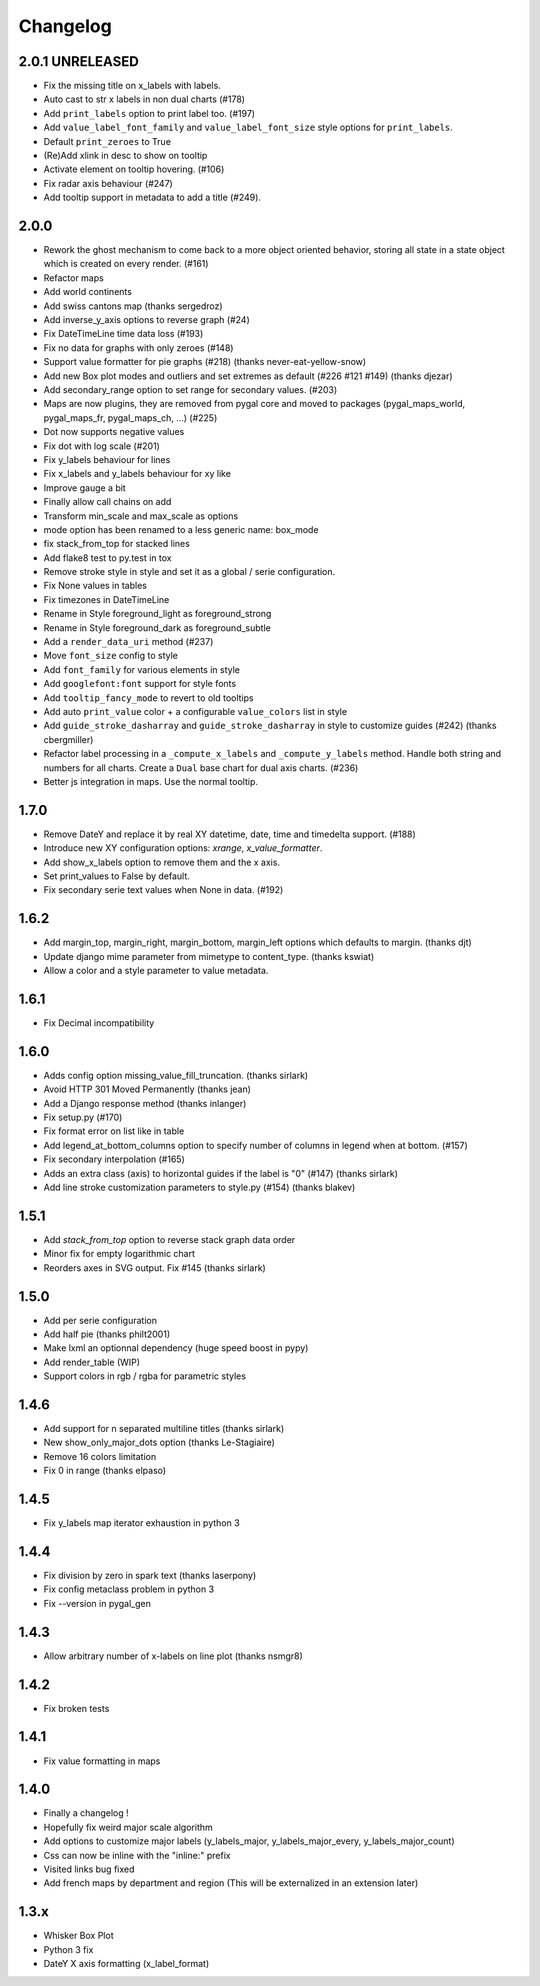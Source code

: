 =========
Changelog
=========

2.0.1 UNRELEASED
================

* Fix the missing title on x_labels with labels.
* Auto cast to str x labels in non dual charts (#178)
* Add ``print_labels`` option to print label too. (#197)
* Add ``value_label_font_family`` and ``value_label_font_size`` style options for ``print_labels``.
* Default ``print_zeroes`` to True
* (Re)Add xlink in desc to show on tooltip
* Activate element on tooltip hovering. (#106)
* Fix radar axis behaviour (#247)
* Add tooltip support in metadata to add a title (#249).


2.0.0
=====
* Rework the ghost mechanism to come back to a more object oriented behavior, storing all state in a state object which is created on every render. (#161)
* Refactor maps
* Add world continents
* Add swiss cantons map (thanks sergedroz)
* Add inverse_y_axis options to reverse graph (#24)
* Fix DateTimeLine time data loss (#193)
* Fix no data for graphs with only zeroes (#148)
* Support value formatter for pie graphs (#218) (thanks never-eat-yellow-snow)
* Add new Box plot modes and outliers and set extremes as default (#226 #121 #149) (thanks djezar)
* Add secondary_range option to set range for secondary values. (#203)
* Maps are now plugins, they are removed from pygal core and moved to packages (pygal_maps_world, pygal_maps_fr, pygal_maps_ch, ...) (#225)
* Dot now supports negative values
* Fix dot with log scale (#201)
* Fix y_labels behaviour for lines
* Fix x_labels and y_labels behaviour for xy like
* Improve gauge a bit
* Finally allow call chains on add
* Transform min_scale and max_scale as options
* mode option has been renamed to a less generic name: box_mode
* fix stack_from_top for stacked lines
* Add flake8 test to py.test in tox
* Remove stroke style in style and set it as a global / serie configuration.
* Fix None values in tables
* Fix timezones in DateTimeLine
* Rename in Style foreground_light as foreground_strong
* Rename in Style foreground_dark as foreground_subtle
* Add a ``render_data_uri`` method (#237)
* Move ``font_size`` config to style
* Add ``font_family`` for various elements in style
* Add ``googlefont:font`` support for style fonts
* Add ``tooltip_fancy_mode`` to revert to old tooltips
* Add auto ``print_value`` color + a configurable ``value_colors`` list in style
* Add ``guide_stroke_dasharray`` and ``guide_stroke_dasharray`` in style to customize guides (#242) (thanks cbergmiller)
* Refactor label processing in a ``_compute_x_labels`` and ``_compute_y_labels`` method. Handle both string and numbers for all charts. Create a ``Dual`` base chart for dual axis charts.  (#236)
* Better js integration in maps. Use the normal tooltip.


1.7.0
=====
* Remove DateY and replace it by real XY datetime, date, time and timedelta support. (#188)
* Introduce new XY configuration options: `xrange`, `x_value_formatter`.
* Add show_x_labels option to remove them and the x axis.
* Set print_values to False by default.
* Fix secondary serie text values when None in data. (#192)

1.6.2
=====
* Add margin_top, margin_right, margin_bottom, margin_left options which defaults to margin. (thanks djt)
* Update django mime parameter from mimetype to content_type. (thanks kswiat)
* Allow a color and a style parameter to value metadata.

1.6.1
=====
* Fix Decimal incompatibility

1.6.0
=====
* Adds config option missing_value_fill_truncation. (thanks sirlark)
* Avoid HTTP 301 Moved Permanently (thanks jean)
* Add a Django response method (thanks inlanger)
* Fix setup.py (#170)
* Fix format error on list like in table
* Add legend_at_bottom_columns option to specify number of columns in legend when at bottom. (#157)
* Fix secondary interpolation (#165)
* Adds an extra class (axis) to horizontal guides if the label is "0" (#147) (thanks sirlark)
* Add line stroke customization parameters to style.py (#154) (thanks blakev)

1.5.1
=====
* Add `stack_from_top` option to reverse stack graph data order
* Minor fix for empty logarithmic chart
* Reorders axes in SVG output. Fix #145 (thanks sirlark)

1.5.0
=====
* Add per serie configuration
* Add half pie (thanks philt2001)
* Make lxml an optionnal dependency (huge speed boost in pypy)
* Add render_table (WIP)
* Support colors in rgb / rgba for parametric styles

1.4.6
=====
* Add support for \n separated multiline titles (thanks sirlark)
* New show_only_major_dots option (thanks Le-Stagiaire)
* Remove 16 colors limitation
* Fix 0 in range (thanks elpaso)

1.4.5
=====
* Fix y_labels map iterator exhaustion in python 3

1.4.4
=====
* Fix division by zero in spark text (thanks laserpony)
* Fix config metaclass problem in python 3
* Fix --version in pygal_gen

1.4.3
=====
* Allow arbitrary number of x-labels on line plot (thanks nsmgr8)

1.4.2
=====
* Fix broken tests

1.4.1
=====
* Fix value formatting in maps

1.4.0
=====
* Finally a changelog !
* Hopefully fix weird major scale algorithm
* Add options to customize major labels (y_labels_major, y_labels_major_every, y_labels_major_count)
* Css can now be inline with the "inline:" prefix
* Visited links bug fixed
* Add french maps by department and region (This will be externalized in an extension later)

1.3.x
=====
* Whisker Box Plot
* Python 3 fix
* DateY X axis formatting (x_label_format)
